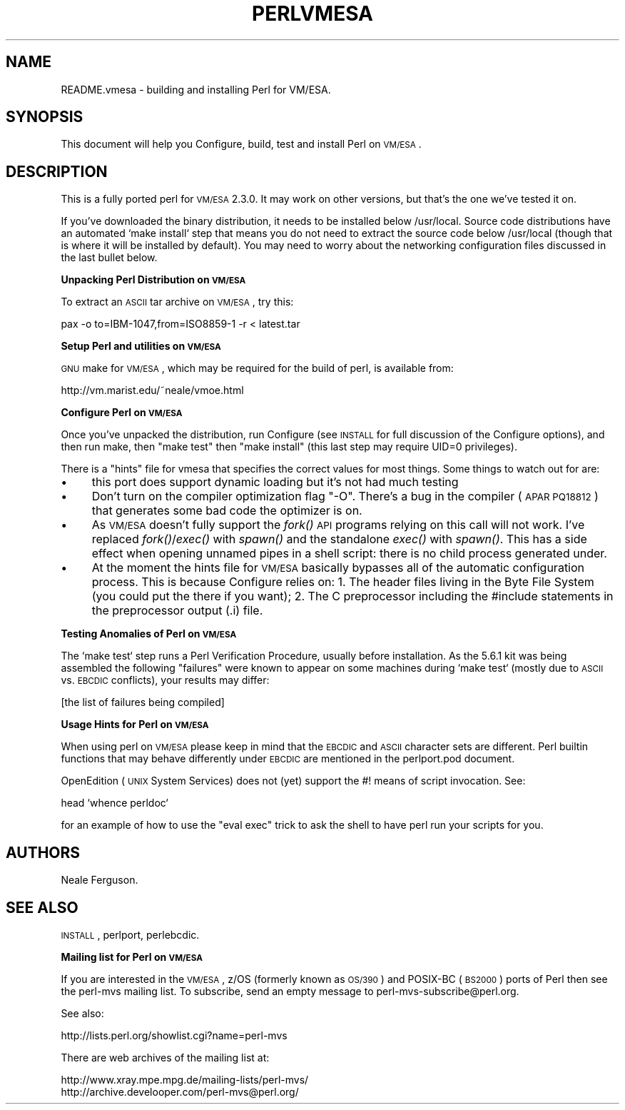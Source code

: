 .\" Automatically generated by Pod::Man v1.37, Pod::Parser v1.3
.\"
.\" Standard preamble:
.\" ========================================================================
.de Sh \" Subsection heading
.br
.if t .Sp
.ne 5
.PP
\fB\\$1\fR
.PP
..
.de Sp \" Vertical space (when we can't use .PP)
.if t .sp .5v
.if n .sp
..
.de Vb \" Begin verbatim text
.ft CW
.nf
.ne \\$1
..
.de Ve \" End verbatim text
.ft R
.fi
..
.\" Set up some character translations and predefined strings.  \*(-- will
.\" give an unbreakable dash, \*(PI will give pi, \*(L" will give a left
.\" double quote, and \*(R" will give a right double quote.  | will give a
.\" real vertical bar.  \*(C+ will give a nicer C++.  Capital omega is used to
.\" do unbreakable dashes and therefore won't be available.  \*(C` and \*(C'
.\" expand to `' in nroff, nothing in troff, for use with C<>.
.tr \(*W-|\(bv\*(Tr
.ds C+ C\v'-.1v'\h'-1p'\s-2+\h'-1p'+\s0\v'.1v'\h'-1p'
.ie n \{\
.    ds -- \(*W-
.    ds PI pi
.    if (\n(.H=4u)&(1m=24u) .ds -- \(*W\h'-12u'\(*W\h'-12u'-\" diablo 10 pitch
.    if (\n(.H=4u)&(1m=20u) .ds -- \(*W\h'-12u'\(*W\h'-8u'-\"  diablo 12 pitch
.    ds L" ""
.    ds R" ""
.    ds C` ""
.    ds C' ""
'br\}
.el\{\
.    ds -- \|\(em\|
.    ds PI \(*p
.    ds L" ``
.    ds R" ''
'br\}
.\"
.\" If the F register is turned on, we'll generate index entries on stderr for
.\" titles (.TH), headers (.SH), subsections (.Sh), items (.Ip), and index
.\" entries marked with X<> in POD.  Of course, you'll have to process the
.\" output yourself in some meaningful fashion.
.if \nF \{\
.    de IX
.    tm Index:\\$1\t\\n%\t"\\$2"
..
.    nr % 0
.    rr F
.\}
.\"
.\" For nroff, turn off justification.  Always turn off hyphenation; it makes
.\" way too many mistakes in technical documents.
.hy 0
.if n .na
.\"
.\" Accent mark definitions (@(#)ms.acc 1.5 88/02/08 SMI; from UCB 4.2).
.\" Fear.  Run.  Save yourself.  No user-serviceable parts.
.    \" fudge factors for nroff and troff
.if n \{\
.    ds #H 0
.    ds #V .8m
.    ds #F .3m
.    ds #[ \f1
.    ds #] \fP
.\}
.if t \{\
.    ds #H ((1u-(\\\\n(.fu%2u))*.13m)
.    ds #V .6m
.    ds #F 0
.    ds #[ \&
.    ds #] \&
.\}
.    \" simple accents for nroff and troff
.if n \{\
.    ds ' \&
.    ds ` \&
.    ds ^ \&
.    ds , \&
.    ds ~ ~
.    ds /
.\}
.if t \{\
.    ds ' \\k:\h'-(\\n(.wu*8/10-\*(#H)'\'\h"|\\n:u"
.    ds ` \\k:\h'-(\\n(.wu*8/10-\*(#H)'\`\h'|\\n:u'
.    ds ^ \\k:\h'-(\\n(.wu*10/11-\*(#H)'^\h'|\\n:u'
.    ds , \\k:\h'-(\\n(.wu*8/10)',\h'|\\n:u'
.    ds ~ \\k:\h'-(\\n(.wu-\*(#H-.1m)'~\h'|\\n:u'
.    ds / \\k:\h'-(\\n(.wu*8/10-\*(#H)'\z\(sl\h'|\\n:u'
.\}
.    \" troff and (daisy-wheel) nroff accents
.ds : \\k:\h'-(\\n(.wu*8/10-\*(#H+.1m+\*(#F)'\v'-\*(#V'\z.\h'.2m+\*(#F'.\h'|\\n:u'\v'\*(#V'
.ds 8 \h'\*(#H'\(*b\h'-\*(#H'
.ds o \\k:\h'-(\\n(.wu+\w'\(de'u-\*(#H)/2u'\v'-.3n'\*(#[\z\(de\v'.3n'\h'|\\n:u'\*(#]
.ds d- \h'\*(#H'\(pd\h'-\w'~'u'\v'-.25m'\f2\(hy\fP\v'.25m'\h'-\*(#H'
.ds D- D\\k:\h'-\w'D'u'\v'-.11m'\z\(hy\v'.11m'\h'|\\n:u'
.ds th \*(#[\v'.3m'\s+1I\s-1\v'-.3m'\h'-(\w'I'u*2/3)'\s-1o\s+1\*(#]
.ds Th \*(#[\s+2I\s-2\h'-\w'I'u*3/5'\v'-.3m'o\v'.3m'\*(#]
.ds ae a\h'-(\w'a'u*4/10)'e
.ds Ae A\h'-(\w'A'u*4/10)'E
.    \" corrections for vroff
.if v .ds ~ \\k:\h'-(\\n(.wu*9/10-\*(#H)'\s-2\u~\d\s+2\h'|\\n:u'
.if v .ds ^ \\k:\h'-(\\n(.wu*10/11-\*(#H)'\v'-.4m'^\v'.4m'\h'|\\n:u'
.    \" for low resolution devices (crt and lpr)
.if \n(.H>23 .if \n(.V>19 \
\{\
.    ds : e
.    ds 8 ss
.    ds o a
.    ds d- d\h'-1'\(ga
.    ds D- D\h'-1'\(hy
.    ds th \o'bp'
.    ds Th \o'LP'
.    ds ae ae
.    ds Ae AE
.\}
.rm #[ #] #H #V #F C
.\" ========================================================================
.\"
.IX Title "PERLVMESA 1"
.TH PERLVMESA 1 "2005-05-29" "perl v5.8.7" "Perl Programmers Reference Guide"
.SH "NAME"
README.vmesa \- building and installing Perl for VM/ESA.
.SH "SYNOPSIS"
.IX Header "SYNOPSIS"
This document will help you Configure, build, test and install Perl
on \s-1VM/ESA\s0.
.SH "DESCRIPTION"
.IX Header "DESCRIPTION"
This is a fully ported perl for \s-1VM/ESA\s0 2.3.0.  It may work on
other versions, but that's the one we've tested it on.
.PP
If you've downloaded the binary distribution, it needs to be
installed below /usr/local.  Source code distributions have an
automated `make install` step that means you do not need to extract
the source code below /usr/local (though that is where it will be
installed by default).  You may need to worry about the networking
configuration files discussed in the last bullet below.
.Sh "Unpacking Perl Distribution on \s-1VM/ESA\s0"
.IX Subsection "Unpacking Perl Distribution on VM/ESA"
To extract an \s-1ASCII\s0 tar archive on \s-1VM/ESA\s0, try this:
.PP
.Vb 1
\&   pax -o to=IBM-1047,from=ISO8859-1 -r < latest.tar
.Ve
.Sh "Setup Perl and utilities on \s-1VM/ESA\s0"
.IX Subsection "Setup Perl and utilities on VM/ESA"
\&\s-1GNU\s0 make for \s-1VM/ESA\s0, which may be required for the build of perl,
is available from:
.PP
.Vb 1
\&  http://vm.marist.edu/~neale/vmoe.html
.Ve
.Sh "Configure Perl on \s-1VM/ESA\s0"
.IX Subsection "Configure Perl on VM/ESA"
Once you've unpacked the distribution, run Configure (see \s-1INSTALL\s0 for
full discussion of the Configure options), and then run make, then
\&\*(L"make test\*(R" then \*(L"make install\*(R" (this last step may require UID=0
privileges).
.PP
There is a \*(L"hints\*(R" file for vmesa that specifies the correct values
for most things.  Some things to watch out for are:
.IP "\(bu" 4
this port does support dynamic loading but it's not had much testing
.IP "\(bu" 4
Don't turn on the compiler optimization flag \*(L"\-O\*(R".  There's
a bug in the compiler (\s-1APAR\s0 \s-1PQ18812\s0) that generates some bad code
the optimizer is on.
.IP "\(bu" 4
As \s-1VM/ESA\s0 doesn't fully support the \fIfork()\fR \s-1API\s0 programs relying on
this call will not work. I've replaced \fIfork()\fR/\fIexec()\fR with \fIspawn()\fR
and the standalone \fIexec()\fR with \fIspawn()\fR. This has a side effect when
opening unnamed pipes in a shell script: there is no child process
generated under.
.IP "\(bu" 4
At the moment the hints file for \s-1VM/ESA\s0 basically bypasses all of the
automatic configuration process.  This is because Configure relies on:
1. The header files living in the Byte File System (you could put the
there if you want); 2. The C preprocessor including the #include 
statements in the preprocessor output (.i) file.
.Sh "Testing Anomalies of Perl on \s-1VM/ESA\s0"
.IX Subsection "Testing Anomalies of Perl on VM/ESA"
The `make test` step runs a Perl Verification Procedure, usually before
installation.  As the 5.6.1 kit was being assembled
the following \*(L"failures\*(R" were known to appear on some machines
during `make test` (mostly due to \s-1ASCII\s0 vs. \s-1EBCDIC\s0 conflicts),
your results may differ:
.PP
[the list of failures being compiled]
.Sh "Usage Hints for Perl on \s-1VM/ESA\s0"
.IX Subsection "Usage Hints for Perl on VM/ESA"
When using perl on \s-1VM/ESA\s0 please keep in mind that the \s-1EBCDIC\s0 and \s-1ASCII\s0
character sets are different.  Perl builtin functions that may behave
differently under \s-1EBCDIC\s0 are mentioned in the perlport.pod document.
.PP
OpenEdition (\s-1UNIX\s0 System Services) does not (yet) support the #! means
of script invocation.
See:
.PP
.Vb 1
\&    head `whence perldoc`
.Ve
.PP
for an example of how to use the \*(L"eval exec\*(R" trick to ask the shell to
have perl run your scripts for you.
.SH "AUTHORS"
.IX Header "AUTHORS"
Neale Ferguson.
.SH "SEE ALSO"
.IX Header "SEE ALSO"
\&\s-1INSTALL\s0, perlport, perlebcdic.
.Sh "Mailing list for Perl on \s-1VM/ESA\s0"
.IX Subsection "Mailing list for Perl on VM/ESA"
If you are interested in the \s-1VM/ESA\s0, z/OS (formerly known as \s-1OS/390\s0)
and POSIX-BC (\s-1BS2000\s0) ports of Perl then see the perl-mvs mailing list.
To subscribe, send an empty message to perl\-mvs\-subscribe@perl.org.
.PP
See also:
.PP
.Vb 1
\&    http://lists.perl.org/showlist.cgi?name=perl-mvs
.Ve
.PP
There are web archives of the mailing list at:
.PP
.Vb 2
\&    http://www.xray.mpe.mpg.de/mailing-lists/perl-mvs/
\&    http://archive.develooper.com/perl-mvs@perl.org/
.Ve
